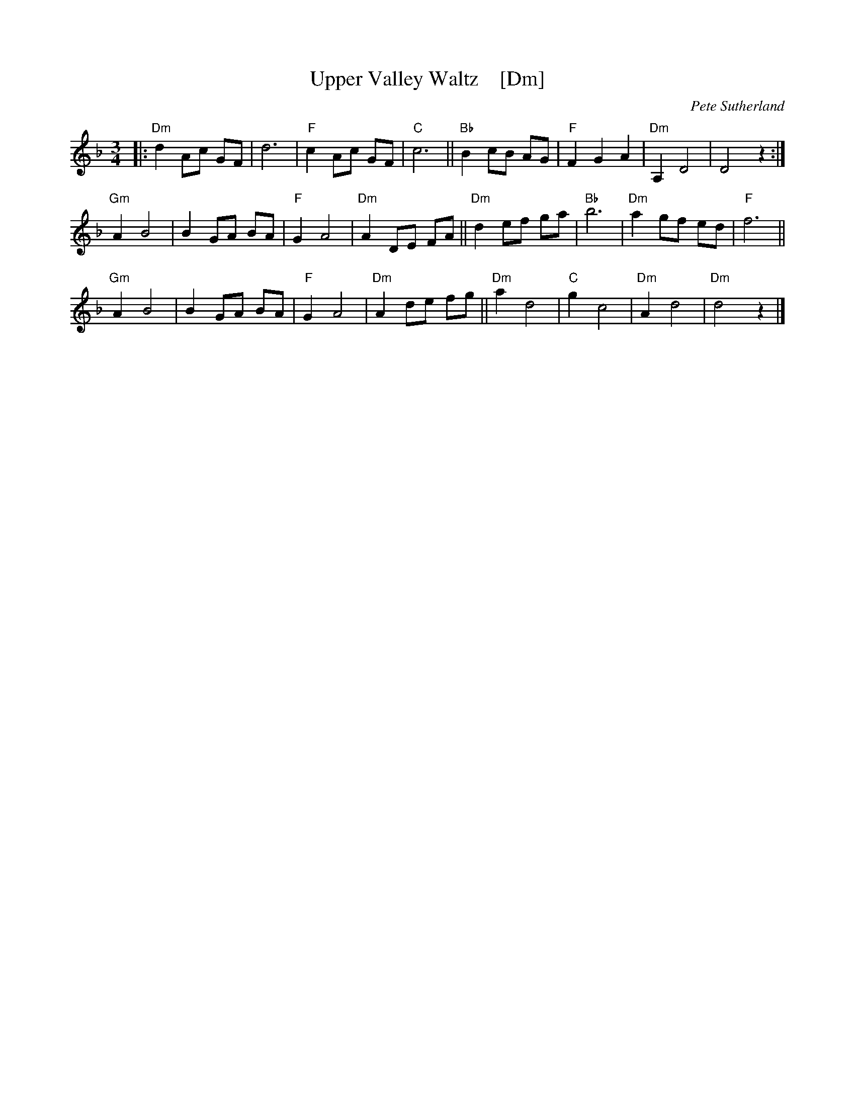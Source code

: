 X: 1
T: Upper Valley Waltz    [Dm]
C: Pete Sutherland
R: waltz
N: transcribed to abc by Oatmeal88  https://thesession.org/tunes/15525
S: Email from Ishmael the Fiddler <ijs:alum.mit.edu> 2018-8-7
M: 3/4
L: 1/8
K: Dmin
|:\
"Dm"d2 Ac GF | d6 |"F" c2 Ac GF |"C" c6 || "Bb"B2 cB AG |"F" F2 G2 A2 |"Dm" A,2 D4 | D4 z2 :|
"Gm"A2 B4 | B2 GA BA | "F"G2 A4 | "Dm"A2 DE FA || "Dm" d2 ef ga |"Bb" b6 |"Dm" a2 gf ed |"F" f6 ||
"Gm"A2 B4 | B2 GA BA |"F" G2 A4 | "Dm"A2 de fg || "Dm" a2 d4 |"C" g2 c4 |"Dm" A2 d4 |"Dm" d4 z2 |]
